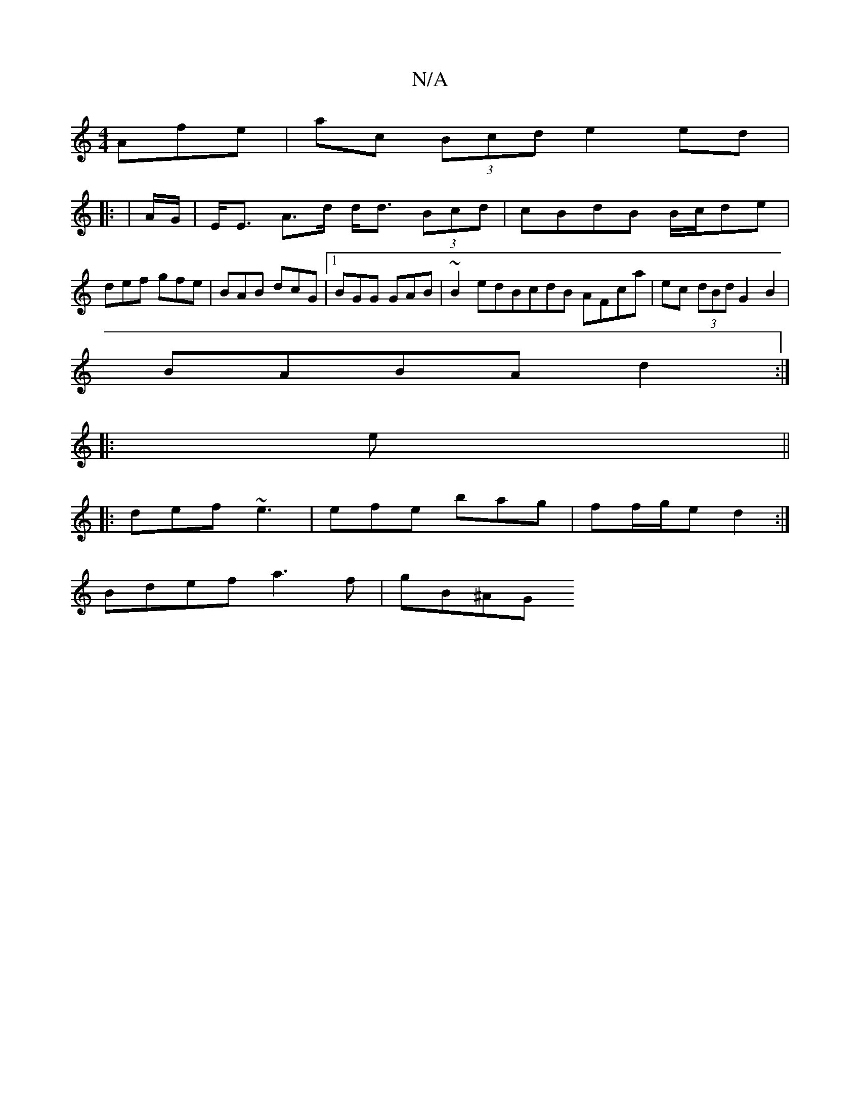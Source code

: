 X:1
T:N/A
M:4/4
R:N/A
K:Cmajor
Afe | ac (3Bcd e2 ed|
|: | A/G/ |E<E A>d d<d (3Bcd | cBdB B/c/de | def gfe | BAB dcG |1 BGG GAB | ~B2edBcdB AFca | ec (3dBd G2 B2 |
BABA d2 :|
|:e||
|: def ~e3 | efe bag | ff/g/e d2 :|
Bdef a3f|gB^AG 